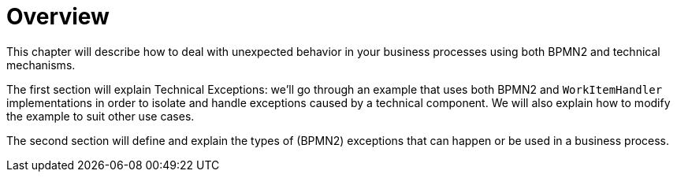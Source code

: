 
= Overview


This chapter will describe how to deal with unexpected behavior in your business processes using both BPMN2 and technical mechanisms.

The first section will explain Technical Exceptions: we'll go through an example that uses both BPMN2 and  `WorkItemHandler` implementations in order to isolate and handle exceptions caused by a technical component.
We will also explain how to modify the example to suit other use cases.

The second section will define and explain the types of (BPMN2) exceptions that can happen or be used in a business process.